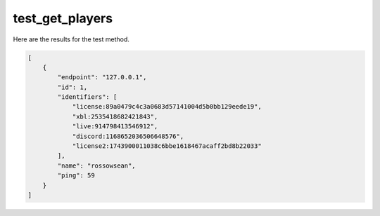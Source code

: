 test_get_players
================

Here are the results for the test method.

.. code-block:: json

	[
	    {
	        "endpoint": "127.0.0.1",
	        "id": 1,
	        "identifiers": [
	            "license:89a0479c4c3a0683d57141004d5b0bb129eede19",
	            "xbl:2535418682421843",
	            "live:914798413546912",
	            "discord:1168652036506648576",
	            "license2:1743900011038c6bbe1618467acaff2bd8b22033"
	        ],
	        "name": "rossowsean",
	        "ping": 59
	    }
	]
